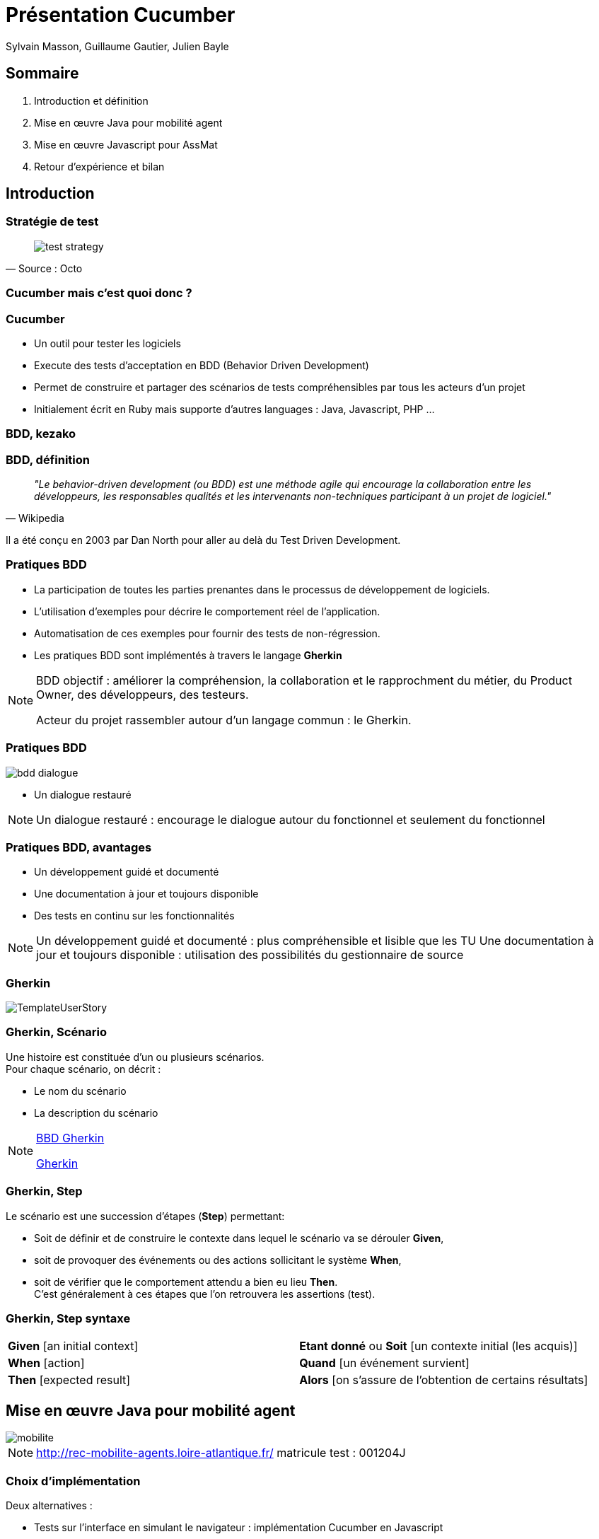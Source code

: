 :description: Présentation cucumber à l'unité web et collaboratif
:backend: revealjs
:author: Sylvain Masson, Guillaume Gautier, Julien Bayle
// Themes : default, beige, moon, blood, night, serif, simple, sky, solarized
:linkattrs:
:idprefix:
:revealjs_theme: dep44
:source-highlighter: highlightjs
:revealjs_slideNumber: true
:revealjs_center: false
:revealjs_history: true
:icons: font
ifndef::imagesdir[:imagesdir: images]

= Présentation Cucumber

== Sommaire

[%step]
. Introduction et définition
. Mise en œuvre Java pour mobilité agent
. Mise en œuvre Javascript pour AssMat
. Retour d'expérience et bilan

== Introduction

=== Stratégie de test

[quote, Source : Octo]
____
image::test-strategy.jpg[scalediwidth=100%]
____

[background-video="images/cucumber.mp4",background-video-loop=true,background-video-muted=true]
=== Cucumber mais c'est quoi donc ?

=== Cucumber 

[%step]
* Un outil pour tester les logiciels
* Execute des tests d'acceptation en BDD (Behavior Driven Development)
* Permet de construire et partager des scénarios de tests compréhensibles par tous les acteurs d'un projet
* Initialement écrit en Ruby mais supporte d'autres languages : Java, Javascript, PHP ...

[background-video="images/homer.mp4",background-video-loop=true,background-video-muted=true]
=== BDD, kezako

=== BDD, définition

[quote, Wikipedia]
__"Le behavior-driven development (ou BDD) est une méthode agile qui encourage la collaboration entre les développeurs, les responsables qualités et les intervenants non-techniques participant à un projet de logiciel."__

Il a été conçu en 2003 par Dan North pour aller au delà du Test Driven Development.

=== Pratiques BDD

[%step]
* La participation de toutes les parties prenantes dans le processus de développement de logiciels.
* L'utilisation d'exemples pour décrire le comportement réel de l'application.
* Automatisation de ces exemples pour fournir des tests de non-régression.
* Les pratiques BDD sont implémentés à travers le langage *Gherkin*

[NOTE.speaker]
--
BDD objectif : améliorer la compréhension, la collaboration et le rapprochment du métier, du Product Owner, des développeurs, des testeurs.

Acteur du projet rassembler autour d’un langage commun : le Gherkin.
--

=== Pratiques BDD

image::bdd-dialogue.png[scalediwidth=50%]
* Un dialogue restauré

[NOTE.speaker]
--
Un dialogue restauré : encourage le dialogue autour du fonctionnel et seulement du fonctionnel
--

=== Pratiques BDD, avantages

* Un développement guidé et documenté
* Une documentation à jour et toujours disponible
* Des tests en continu sur les fonctionnalités

[NOTE.speaker]
--
Un développement guidé et documenté : plus compréhensible et lisible que les TU
Une documentation à jour et toujours disponible : utilisation des possibilités du gestionnaire de source
--



=== Gherkin

image::TemplateUserStory.png[scalediwidth=50%]


=== Gherkin, Scénario

Une histoire est constituée d’un ou plusieurs scénarios. +
Pour chaque scénario, on décrit :

* Le nom du scénario
* La description du scénario

[NOTE.speaker]
--
http://blog.thiga.fr/product-management/bdd-gherkin-pour-ecrire-vos-user-stories/[BBD Gherkin]

http://connect.adfab.fr/test/gherkin-et-les-tests-dacceptation[Gherkin]
--

=== Gherkin, Step

Le scénario est une succession d’étapes (*Step*) permettant:

* Soit de définir et de construire le contexte dans lequel le scénario va se dérouler *Given*,
* soit de provoquer des événements ou des actions sollicitant le système *When*,
* soit de vérifier que le comportement attendu a bien eu lieu *Then*. + 
C’est généralement à ces étapes que l’on retrouvera les assertions (test).

=== Gherkin, Step syntaxe

|=== 

| *Given* [an initial context] | *Etant donné* ou *Soit* [un contexte initial (les acquis)]

| *When* [action] | *Quand* [un événement survient]

| *Then* [expected result] | *Alors* [on s’assure de l’obtention de certains résultats]

|=== 

== Mise en œuvre Java pour mobilité agent
 
image::mobilite.png[]

[NOTE.speaker]
--
http://rec-mobilite-agents.loire-atlantique.fr/
matricule test : 001204J
--

=== Choix d'implémentation

Deux alternatives : 

* Tests sur l'interface en simulant le navigateur : implémentation Cucumber en Javascript
* Tests sur les web services : implémentation en JAVA.

Choix de tester les web services en implémentant un client JAVA REST.

=== Pourquoi ce Choix

* Code java très proche du serveur JAVA REST déjà développé
* Partage des classes modèles pour le client REST
* Utilisation de JUnit pour piloter les tests cucumber

-> Technologie déjà maîtrisé

=== Rappel architecture

image::archi.png[]

=== Choix des scénarios

* Décision de tester (sécuriser) la partie gestion des voeux
* Implémentation du cas nominal : ce que "*devrait*" faire l'utilisateur
* Vérification des règles de gestion, cas passant et cas d'erreurs

=== Exemple feature cas nominal

[source]
----
  @VOEU-1
  Scénario: L'utilisateur fait un voeu de poste (cas nominal)
    Soit un utilisateur connu
    Quand il s'authentifie
    Quand il met à false la saisie des voeux
    Quand il récupère ses infos
    Quand il met à jour ses informations complémentaires
      | situation             | true    |
      | ancienneteAnnee       | 2       |
      | ancienneteMois        | 3       |
      | aptitude              | true    |
      | codeCadreEmploi       | 14      |
      | candidature           | true    |
      | nbCandidatureInterne  | 3       |
      | nbCandidatureExterne  | 4       |
      | transfertRegion       | true    |
    Quand il récupère les postes sur lesquels il peut postuler
    Quand il postule pour un poste
    Alors le poste remonte dans la liste des voeux
----

=== Exemple cas d'erreur, code JAVA

* Règle de gestion : +
Si affectation permanente, l'ancienneté en année et en mois doit être différent de 0
* Implémentation dans le code : 
[source, java]
----
if ((infosComplementaires.getSituation() != null) && (infosComplementaires.getSituation())) {
  if (((infosComplementaires.getAncienneteAnnee() == null)
          || (infosComplementaires.getAncienneteAnnee() == 0))
          && ((infosComplementaires.getAncienneteMois() == null)
                  || (infosComplementaires.getAncienneteMois() == 0))) {
      throw new AncienneteException(
              "Le nombre d'année et de mois ne peuvent être tous les deux égaux à 0.");
  }
}
----

=== Exemple cas d'erreur, Test unitaire


[source, java]
----
@Test(expected = AncienneteException.class)
public void shouldReturnExceptionIfSituationTrueAncienneteAnnee0Mois0() throws DeniedUserException, EmptyResponseException, NbCandidatureException, AncienneteException {
  InfosComplementairesDTO infosComplementaires = new InfosComplementairesDTO();
  
  infosComplementaires.setSituation(true);
  infosComplementaires.setAncienneteAnnee(0);
  infosComplementaires.setAncienneteMois(0);
  agentService.saveInfosComplementaires(matricule, infosComplementaires);
}
----

=== Exemple cas d'erreur, Feature

[source]
----
@ENREGISTREMENT-INFOS-COMPLEMENTAIRES-ERREUR-ANCIENNETE-ANNEE-MOIS-0
Scénario: L'utilisateur vérifie l'enregistrement de ses informations supplémentaires
Erreur : si affectation permanente, l'ancienneté en année et en mois doit être différent de 0

Soit un utilisateur connu
Quand il s'authentifie
Quand il met à false la saisie des voeux
Quand il récupère ses infos
Quand il met à jour ses informations complémentaires
  | situation       | true    |
  | ancienneteAnnee | 0       |
  | ancienneteMois  | 0       |
  | aptitude        | false   |
  | candidature     | false   |
  | transfertRegion | false   |
  Alors l'appel de service retourne un code d'erreur "400"
----

=== Implémentation step

.Step quand
[source, java]
----
@Soit("^il met à jour ses informations complémentaires$")
public void il_met_a_jour_ses_informations_complementaires(DataTable infosComplementaires) throws Throwable {
    
    try {
        Map<String, String> infosComplementairesMap = infosComplementaires.asMap(String.class, String.class);
        InfosComplementairesDTO infosComplementairesDTO = infosComplementairesMapper.map(infosComplementairesMap);
        
        agentResource.updateInfosComplementaires(worldBean.getUsername(), infosComplementairesDTO);
    } catch (HttpClientErrorException e) {
        worldBean.setLastException(e);
    }
}
----

.Step Alors
[source, java]
----
@Alors("^l'appel de service retourne un code d'erreur \"(.*)\"$")
public void l_appel_de_services_retourne_un_code_erreur(Integer code) throws Throwable {
    assertThat(worldBean.getLastException().getStatusCode().value()).isEqualTo(code);
}
----

=== Intégration continue

image::usine.png[scaled=90%]

=== Démonstration

http://10.14.10.115:8080/jenkins/[Jenkins, window="_blank"]

http://10.14.10.115:8080/jenkins/job/MOBILITE_AGENT_CUCUMBER/ws/mobilite-agent-cucumber/target/cucumber/index.html[Rapport cucumber, window="_blank"]

== Mise en œuvre Javascript pour AssMat

image::assmat.png[Cucumber Assmat,640,480]

=== Exemple de scénario formulaire de contact

[source]
----
@assmat @formulaire_contact
  Feature: Formulaire de contact

    Scenario: Demande de contact par email sans être connecté
      Given La page du formulaire de contact
      When L'utilisateur saisit le nom "Test", le prénom "Toto", le courriel: "test@mail.com", la commune "Nantes", le sujet "Problème avec le fonctionne du site", le message "Bonjour, j'ai rencontré un problème sur la page TRUC"
      When L'utilisateur clique sur Valider
      Then Un message de confirmation de l'envoi de l'email apparait

    Scenario: Demande de contact par email champ nom vide
     Given La page du formulaire de contact
     When L'utilisateur clique sur Valider
     Then Un message apparait pour indiquer que le champ 'Nom' ne peut être vide

    Scenario: Demande de contact par email champ prenom vide
      Given La page du formulaire de contact
      When L'utilisateur saisit le champ 'Nom' avec "Test"
      When L'utilisateur clique sur Valider
      Then Un message apparait pour indiquer que le champ 'Prénom' ne peut être vide

    Scenario: Demande de contact par email champ courriel vide
      Given La page du formulaire de contact
      When L'utilisateur saisit le champ 'Nom' avec "Test"
      When L'utilisateur saisit le champ 'Prénom' avec "Toto"
      When L'utilisateur clique sur Valider
      Then Un message apparait pour indiquer que le champ 'Courriel' ne peut être vide

    Scenario: Demande de contact par email champ courriel invalide
      Given La page du formulaire de contact
      When L'utilisateur saisit le champ 'Nom' avec "Test"
      When L'utilisateur saisit le champ 'Prénom' avec "Toto"
      When L'utilisateur saisit le champ 'Courriel' avec "qiijdoe"
      When L'utilisateur clique sur Valider
      Then Un message apparait pour indiquer que le courriel n'est pas dans un format valide

    Scenario: Demande de contact par email champ commune vide
      Given La page du formulaire de contact
      When L'utilisateur saisit le champ 'Nom' avec "Test"
      When L'utilisateur saisit le champ 'Prénom' avec "Toto"
      When L'utilisateur saisit le champ 'Courriel' avec "test@mail.com"
      When L'utilisateur clique sur Valider
      Then Un message apparait pour indiquer que le champ 'Commune' ne peut être vide

    Scenario: Demande de contact par email champ sujet vide
      Given La page du formulaire de contact
      When L'utilisateur saisit le champ 'Nom' avec "Test"
      When L'utilisateur saisit le champ 'Prénom' avec "Toto"
      When L'utilisateur saisit le champ 'Courriel' avec "test@mail.com"
      When L'utilisateur saisit le champ 'Commune' avec "Nantes"
      When L'utilisateur clique sur Valider
      Then Un message apparait pour indiquer que le champ 'Sujet' ne peut être vide

    Scenario: Demande de contact par email champ message vide
      Given La page du formulaire de contact
      When L'utilisateur saisit le champ 'Nom' avec "Test"
      When L'utilisateur saisit le champ 'Prénom' avec "Toto"
      When L'utilisateur saisit le champ 'Courriel' avec "test@mail.com"
      When L'utilisateur saisit le champ 'Commune' avec "Nantes"
      When L'utilisateur sélectionne "Problème de fonctionnement du site" dans la liste de sujets
      When L'utilisateur clique sur Valider
      Then Un message apparait pour indiquer que le champ 'Votre message' ne peut être vide
----

=== Implémentation du scénario formulaire de contact

[source]
----
var constantes = require('../../support/constantes');
var assert = require('cucumber-assert');
var utils = require('../../support/utils');

module.exports = function() {
  this.World = require('../../support/world.js').World;

  this.Given(/^La page du formulaire de contact$/, function(callback) {
    this.browser
      .get(constantes.environnement.host + '/jcms/descriptive-urlstextportal-format-fr-tle_61032')
      .title()
      .then(function(title) {
        console.log(title);
        callback();
      })
      .catch(function(e) {
        utils.handleError(e, callback);
      });
  });

  this.When(/^Les informations nom, prénom et courriel sont pré\-remplies$/, function(callback) {
    this.browser
      .elementById('name')
      .text()
      .then(function(){
        callback();
      })
      .catch(function(e) {
        utils.handleError(e, callback);
      });
  });

  this.When(/^L'utilisteur saisit la commmune avec "([^"]*)", le sujet "([^"]*)" et le message "([^"]*)"$/, function(commune, sujet, message, callback) {
    this.browser
      .elementById('cityName')
      .type(commune)
      .elementById('subject')
      .type(sujet)
      .elementById('message')
      .type(message)
      .then(function(){
        callback();
      })
      .catch(function(e) {
        utils.handleError(e, callback);
      });
    
  });

  this.When(/^L'utilisateur clique sur Valider$/, function(callback) {
    this.browser
      .elementById('submit')
      .click()
      .then(function(){
        callback();
      })
      .catch(function(e) {
        utils.handleError(e, callback);
      });
  });

  // FIXME le champ commune avec l'autocomplétion est bloquant
  this.Then(/^Un message de confirmation de l'envoi de l'email apparait$/, function(callback) {
    this.browser.waitForElementByCss('.alert-block', 5000, function(err){
      if (err) {
        callback.fail();
      } else {
        this.browser
          .elementByCss('.alert-block')
          .text()
          .then(function(text){
            assert.equal(text, constantes.messages.contact.envoyer, callback, "Un mail a été envoyé");
          })
          .catch(function(e){
            utils.handleError(e, callback);
          });
      }
    }.bind(this));
  });

  this.When(/^L'utilisateur saisit le nom "([^"]*)", le prénom "([^"]*)", le courriel: "([^"]*)", la commune "([^"]*)", le sujet "([^"]*)", le message "([^"]*)"$/,
    function(nom, prenom, courriel, commune, sujet, message, callback) {
    this.browser
      .elementById('name')
      .type(nom)
      .elementById('firstName')
      .type(prenom)
      .elementById('courriel')
      .type(courriel)
      .elementById('cityName')
      .type(commune)
      .elementById('subject')
      .type(sujet)
      .elementById('message')
      .type(message)
      .then(function(){
        callback();
      })
      .catch(function(e) {
        utils.handleError(e, callback);
      });
  });

  this.Then(/^Un message apparait pour indiquer que le champ 'Nom' ne peut être vide$/, function(callback) {
    this.browser.waitForElementByCss('.alert-block', 5000)
      .text()
      .then(function(texte){
        assert.equal(texte, constantes.messages.contact.erreur.nom, callback, 'Le message est affiché');
      })
      .catch(function(e){
        utils.handleError(e, callback);
      });
  });

  this.When(/^L'utilisateur saisit le champ 'Nom' avec "([^"]*)"$/, function(nom, callback) {
    this.browser
      .elementById('name')
      .type(nom)
      .then(function(){
        callback();
      })
      .catch(function(e) {
        utils.handleError(e, callback);
      });
  });

  this.Then(/^Un message apparait pour indiquer que le champ 'Prénom' ne peut être vide$/, function(callback) {
    this.browser.waitForElementByCss('.alert-block', 5000)
      .text()
      .then(function(texte){
        assert.equal(texte, constantes.messages.contact.erreur.prenom, callback);
      })
      .catch(function(e){
        utils.handleError(e, callback);
      });
  });

  this.When(/^L'utilisateur saisit le champ 'Prénom' avec "([^"]*)"$/, function(prenom, callback) {
    this.browser
      .elementById('firstName')
      .type(prenom)
      .then(function(){
        callback();
      })
      .catch(function(e) {
        utils.handleError(e, callback);
      });
  });

  this.Then(/^Un message apparait pour indiquer que le champ 'Courriel' ne peut être vide$/, function(callback) {
    this.browser.waitForElementByCss('.alert-block', 5000)
      .text()
      .then(function(texte){
        assert.equal(texte, constantes.messages.contact.erreur.courriel, callback);
      })
      .catch(function(e){
        utils.handleError(e, callback)
      });
  });

  this.When(/^L'utilisateur saisit le champ 'Courriel' avec "([^"]*)"$/, function(courriel, callback) {
    this.browser
      .elementById('courriel')
      .type(courriel)
      .then(function(){
        callback();
      })
      .catch(function(e) {
        utils.handleError(e, callback);
      });
  });

  this.Then(/^Un message apparait pour indiquer que le courriel n'est pas dans un format valide$/, function(callback) {
    this.browser.waitForElementByCss('.alert-block', 5000)
      .text()
      .then(function(texte){
        assert.equal(texte, constantes.messages.contact.erreur.courriel_malformed, callback);
      })
      .catch(function(e){
        utils.handleError(e, callback);
      });
  });

  this.Then(/^Un message apparait pour indiquer que le champ 'Commune' ne peut être vide$/, function(callback) {
    this.browser.waitForElementByCss('.alert-block', 5000)
      .text()
      .then(function(texte){
        assert.equal(texte, constantes.messages.contact.erreur.commune, callback);
      })
      .catch(function(e){
        utils.handleError(e, callback);
      });
  });

  this.When(/^L'utilisateur saisit le champ 'Commune' avec "([^"]*)"$/, function(commune, callback) {
    this.browser
      .elementById('cityName')
      .type(commune)
      .then(function(){
        callback();
      })
      .catch(function(e) {
        utils.handleError(e, callback);
      });
  });

  this.Then(/^Un message apparait pour indiquer que le champ 'Sujet' ne peut être vide$/, function(callback) {
    this.browser.waitForElementByCss('.alert-block', 5000)
      .text()
      .then(function(texte){
        assert.equal(texte, constantes.messages.contact.erreur.sujet, callback);
      })
      .catch(function(e){
        utils.handleError(e, callback);
      });
  });

  this.When(/^L'utilisateur sélectionne "([^"]*)" dans la liste de sujets$/, function(sujet, callback) {
    this.browser
      .elementById('subject')
      .type(sujet)
      .then(function(){
        callback();
      })
      .catch(function(e) {
        utils.handleError(e, callback);
      });
  });

  this.Then(/^Un message apparait pour indiquer que le champ 'Votre message' ne peut être vide$/, function(callback) {
    this.browser.waitForElementByCss('.alert-block', 5000)
      .text()
      .then(function(texte){
        assert.equal(texte, constantes.messages.contact.erreur.message, callback);
      })
      .catch(function(e){
        utils.handleError(e, callback);
      });
  });

};
----

== Retour d'expérience et bilan

image::bilan.gif[]

=== Retour d'expérience JAVA

* Cucumber JAVA facile à mettre en place, permet d'avoir des résultats "assez rapidement".
** Charge : 3 jours Softeam, 2 jours interne -> 13 scénarios, 86 steps 
* Une personne peut développer l'application et une autre peut coder le client cucumber.
* Prend du temps si tous les tests d'acceptation sont implémentés.

-> Se concentrer sur la partie critique de l'application

=== Retour d'expérience AssMat


=== Bilan

* A faire sur tous les projets ?
  ** Non car prend du temps
  ** Mais cela sécurise beaucoup les développements
* Guerkin -> remplace le cahier de recette  
** Une partie des features testées manuellement
** L'autre partie est automatisée
* *Ecrire les features avant le développement*


=== Perspectives et améliorations

* Partager la méthode avec les profils fonctionnels
* Tests écrits par celui qui écrit les spécifications fonctionnelles
* Créer l'environnement ex-nihilo pour les tests et détruit ensuite avec :
** Docker
** SaltStack 
** Autres ...

[NOTE.speaker]
--
* Introduction : Julien
* Exemples (Sylvain, Guillaume)
* Bilan (Sylvain)

=== Introduction

wikipedia article cucumber

Style BDD

Guerkin

pyramide des tests

exemple de Sylvain de feature (en français)

exemple dans Assmat de feature (en anglais)

guerkin -> code, comment ?

* Sylvain -> Cucumber (client REST sur les WS)
* Assmat -> CucumberJS (javascript) -> mauvaise idée d'après Medhi

On montre l'implémentation en java et JS de 2/3 features = montrer le code

Montrer pilotage du navigateur auto ? Non : juste le dire

Rapport dans Jenkins de Sylvain.

Critères : 3 j de dev = 3 j de test -> double le prix de la réalisation du projet

Modifier le dev = modifier les tests

=== BILAN

Doit-on le faire sur tous les projets ? NON : car lourd, à faire suivant l'utilité pour un projet donné.

Bilan personnel de notre utilisation.

Demande une expertise et une méthodologie qui prend du temps.

Environnement pour les tests créé ex-nihilo pour les tests et détruit ensuite. -> à voir dans le futur avec mise en place de Docker ?

Guerkin -> remplace le cahier de recette. Tous les features ne seront pas forcément implémenté en Cucumber, certains pourront être recettés par un humain.

Ne pas faire l'erreur d'écrire les feature après le dev ! Les tests doivent être écris par les mêmes personnes qui créent les spécifications.
 
--
